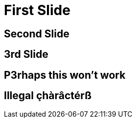 // .history-regression-tests
// Demonstration of revealjs history regression.
// See https://github.com/asciidoctor/asciidoctor-reveal.js/pull/99 and https://github.com/asciidoctor/asciidoctor-reveal.js/issues/127
// :include: //body/script | //div[@class="slides"]
// :header_footer:
= First Slide
:revealjs_history: true

== Second Slide

== 3rd Slide
// slide that starts with a number

== P3rhaps this won't work
// Second char is a number

== Illegal çhàrâctérß
